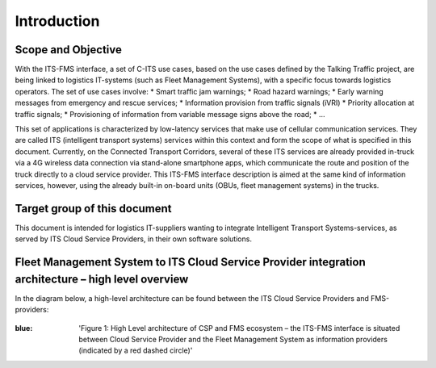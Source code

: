 Introduction
=====

.. _scope:

Scope and Objective
------------

With the ITS-FMS interface, a set of C-ITS use cases, based on the use cases defined by the Talking Traffic project, are being linked to logistics IT-systems (such as Fleet Management Systems), with a specific focus towards logistics operators. 
The set of use cases involve:
*   Smart traffic jam warnings;
*   Road hazard warnings;
*   Early warning messages from emergency and rescue services;
*   Information provision from traffic signals (iVRI)
*   Priority allocation at traffic signals;
*   Provisioning of information from variable message signs above the road;
*   ...

This set of applications is characterized by low-latency services that make use of cellular communication services. 
They are called ITS (intelligent transport systems) services within this context and form the scope of what is specified in this document.
Currently, on the Connected Transport Corridors, several of these ITS services are already provided in-truck via a 4G wireless data connection via stand-alone smartphone apps, which communicate the route and position of the truck directly to a cloud service provider. 
This ITS-FMS interface description is aimed at the same kind of information services, however, using the already built-in on-board units (OBUs, fleet management systems) in the trucks.  


Target group of this document
----------------
This document is intended for logistics IT-suppliers wanting to integrate Intelligent Transport Systems-services, as served by ITS Cloud Service Providers, in their own software solutions. 

Fleet Management System to ITS Cloud Service Provider integration architecture – high level overview
----------------
In the diagram below, a high-level architecture can be found between the ITS Cloud Service Providers and FMS-providers:

.. figure:: ../source/images/ArchitectureCSP-FMS.png
   :alt: Architecture of CSP

:blue: 'Figure 1: High Level architecture of CSP and FMS ecosystem – the ITS-FMS interface is situated between Cloud Service Provider and the Fleet Management System as information providers (indicated by a red dashed circle)'
